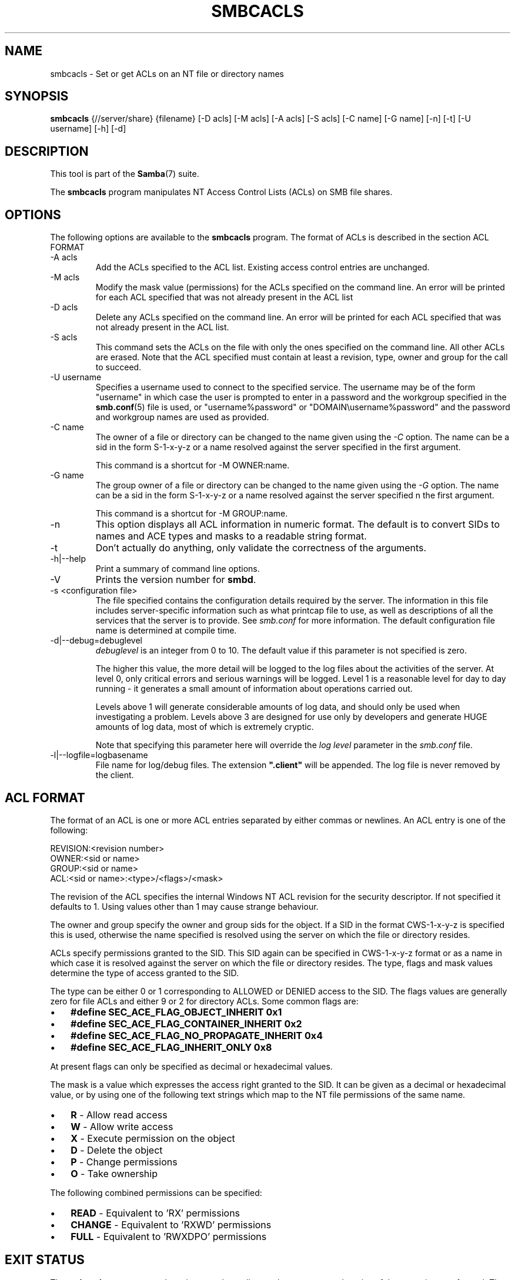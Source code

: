 .\"Generated by db2man.xsl. Don't modify this, modify the source.
.de Sh \" Subsection
.br
.if t .Sp
.ne 5
.PP
\fB\\$1\fR
.PP
..
.de Sp \" Vertical space (when we can't use .PP)
.if t .sp .5v
.if n .sp
..
.de Ip \" List item
.br
.ie \\n(.$>=3 .ne \\$3
.el .ne 3
.IP "\\$1" \\$2
..
.TH "SMBCACLS" 1 "" "" ""
.SH NAME
smbcacls \- Set or get ACLs on an NT file or directory names
.SH "SYNOPSIS"

.nf
\fBsmbcacls\fR {//server/share} {filename} [-D acls] [-M acls] [-A acls] [-S acls] [-C name] [-G name] [-n] [-t] [-U username] [-h] [-d]
        
.fi

.SH "DESCRIPTION"

.PP
This tool is part of the \fBSamba\fR(7) suite\&.

.PP
The \fBsmbcacls\fR program manipulates NT Access Control Lists (ACLs) on SMB file shares\&.

.SH "OPTIONS"

.PP
The following options are available to the \fBsmbcacls\fR program\&. The format of ACLs is described in the section ACL FORMAT

.TP
-A acls
Add the ACLs specified to the ACL list\&. Existing access control entries are unchanged\&.


.TP
-M acls
Modify the mask value (permissions) for the ACLs specified on the command line\&. An error will be printed for each ACL specified that was not already present in the ACL list


.TP
-D acls
Delete any ACLs specified on the command line\&. An error will be printed for each ACL specified that was not already present in the ACL list\&.


.TP
-S acls
This command sets the ACLs on the file with only the ones specified on the command line\&. All other ACLs are erased\&. Note that the ACL specified must contain at least a revision, type, owner and group for the call to succeed\&.


.TP
-U username
Specifies a username used to connect to the specified service\&. The username may be of the form "username" in which case the user is prompted to enter in a password and the workgroup specified in the \fBsmb.conf\fR(5) file is used, or "username%password" or "DOMAIN\\username%password" and the password and workgroup names are used as provided\&.


.TP
-C name
The owner of a file or directory can be changed to the name given using the \fI-C\fR option\&. The name can be a sid in the form S-1-x-y-z or a name resolved against the server specified in the first argument\&.


This command is a shortcut for -M OWNER:name\&.


.TP
-G name
The group owner of a file or directory can be changed to the name given using the \fI-G\fR option\&. The name can be a sid in the form S-1-x-y-z or a name resolved against the server specified n the first argument\&.


This command is a shortcut for -M GROUP:name\&.


.TP
-n
This option displays all ACL information in numeric format\&. The default is to convert SIDs to names and ACE types and masks to a readable string format\&.


.TP
-t
Don't actually do anything, only validate the correctness of the arguments\&.


.TP
-h|--help
Print a summary of command line options\&.


.TP
-V
Prints the version number for \fBsmbd\fR\&.


.TP
-s <configuration file>
The file specified contains the configuration details required by the server\&. The information in this file includes server-specific information such as what printcap file to use, as well as descriptions of all the services that the server is to provide\&. See \fIsmb\&.conf\fR for more information\&. The default configuration file name is determined at compile time\&.


.TP
-d|--debug=debuglevel
\fIdebuglevel\fR is an integer from 0 to 10\&. The default value if this parameter is not specified is zero\&.


The higher this value, the more detail will be logged to the log files about the activities of the server\&. At level 0, only critical errors and serious warnings will be logged\&. Level 1 is a reasonable level for day to day running - it generates a small amount of information about operations carried out\&.


Levels above 1 will generate considerable amounts of log data, and should only be used when investigating a problem\&. Levels above 3 are designed for use only by developers and generate HUGE amounts of log data, most of which is extremely cryptic\&.


Note that specifying this parameter here will override the \fIlog level\fR parameter in the \fIsmb\&.conf\fR file\&.


.TP
-l|--logfile=logbasename
File name for log/debug files\&. The extension \fB"\&.client"\fR will be appended\&. The log file is never removed by the client\&.


.SH "ACL FORMAT"

.PP
The format of an ACL is one or more ACL entries separated by either commas or newlines\&. An ACL entry is one of the following:

.PP

.nf
 
REVISION:<revision number>
OWNER:<sid or name>
GROUP:<sid or name>
ACL:<sid or name>:<type>/<flags>/<mask>
.fi


.PP
The revision of the ACL specifies the internal Windows NT ACL revision for the security descriptor\&. If not specified it defaults to 1\&. Using values other than 1 may cause strange behaviour\&.

.PP
The owner and group specify the owner and group sids for the object\&. If a SID in the format CWS-1-x-y-z is specified this is used, otherwise the name specified is resolved using the server on which the file or directory resides\&.

.PP
ACLs specify permissions granted to the SID\&. This SID again can be specified in CWS-1-x-y-z format or as a name in which case it is resolved against the server on which the file or directory resides\&. The type, flags and mask values determine the type of access granted to the SID\&.

.PP
The type can be either 0 or 1 corresponding to ALLOWED or DENIED access to the SID\&. The flags values are generally zero for file ACLs and either 9 or 2 for directory ACLs\&. Some common flags are:

.TP 3
\(bu
\fB#define SEC_ACE_FLAG_OBJECT_INHERIT 0x1\fR

.TP
\(bu
\fB#define SEC_ACE_FLAG_CONTAINER_INHERIT 0x2\fR

.TP
\(bu
\fB#define SEC_ACE_FLAG_NO_PROPAGATE_INHERIT 0x4\fR

.TP
\(bu
\fB#define SEC_ACE_FLAG_INHERIT_ONLY 0x8\fR

.LP

.PP
At present flags can only be specified as decimal or hexadecimal values\&.

.PP
The mask is a value which expresses the access right granted to the SID\&. It can be given as a decimal or hexadecimal value, or by using one of the following text strings which map to the NT file permissions of the same name\&.

.TP 3
\(bu
\fBR\fR - Allow read access

.TP
\(bu
\fBW\fR - Allow write access

.TP
\(bu
\fBX\fR - Execute permission on the object

.TP
\(bu
\fBD\fR - Delete the object

.TP
\(bu
\fBP\fR - Change permissions

.TP
\(bu
\fBO\fR - Take ownership

.LP

.PP
The following combined permissions can be specified:

.TP 3
\(bu
\fBREAD\fR - Equivalent to 'RX' permissions

.TP
\(bu
\fBCHANGE\fR - Equivalent to 'RXWD' permissions

.TP
\(bu
\fBFULL\fR - Equivalent to 'RWXDPO' permissions

.LP

.SH "EXIT STATUS"

.PP
The \fBsmbcacls\fR program sets the exit status depending on the success or otherwise of the operations performed\&. The exit status may be one of the following values\&.

.PP
If the operation succeeded, smbcacls returns and exit status of 0\&. If \fBsmbcacls\fR couldn't connect to the specified server, or there was an error getting or setting the ACLs, an exit status of 1 is returned\&. If there was an error parsing any command line arguments, an exit status of 2 is returned\&.

.SH "VERSION"

.PP
This man page is correct for version 3\&.0 of the Samba suite\&.

.SH "AUTHOR"

.PP
The original Samba software and related utilities were created by Andrew Tridgell\&. Samba is now developed by the Samba Team as an Open Source project similar to the way the Linux kernel is developed\&.

.PP
\fBsmbcacls\fR was written by Andrew Tridgell and Tim Potter\&.

.PP
The conversion to DocBook for Samba 2\&.2 was done by Gerald Carter\&. The conversion to DocBook XML 4\&.2 for Samba 3\&.0 was done by Alexander Bokovoy\&.

